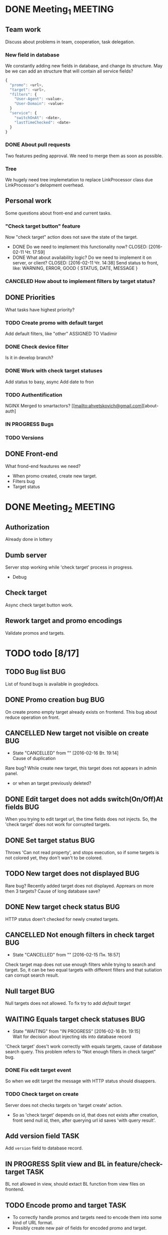 #+TAGS: BUG(b) TASK(t) MEETING(m) FEATURE(f)
* DONE Meeting_1						    :MEETING:
  CLOSED: [2016-02-10 Ср. 14:48]

** Team work
    Discuss about problems in team, cooperation, task delegation.

*** New field in database
We constantly adding new fields in database, and change its structure. 
May be we can add an structure that will contain all service fields?

#+BEGIN_SRC js
{
  "promo": <url>,
  "target": <url>,
  "filters": {
    "User-Agent": <value>,
    "User-Domain": <value>
  }
  "service": {
    "switchOnAt": <date>,
    "lastTimeChecked": <date>
  }
}
#+END_SRC

*** DONE About pull requests
    CLOSED: [2016-02-11 Чт. 17:58]
Two features peding approval. We need to merge them as soon as possible.

*** Tree
We hugely need tree implemetation to replace LinkProcessor class due LinkProcessor's delopment overhead.

** Personal work
Some questions about front-end and current tasks.

*** "Check target button" feature
Now "check target" action does not save the state of the target. 
- DONE Do we need to implement this functionality now?
     CLOSED: [2016-02-11 Чт. 17:59]
- DONE What about availability logic? Do we need to implement it on server, or client?
     CLOSED: [2016-02-11 Чт. 14:38]
     Send status to front, like: WARNING, ERROR, GOOD
     {
       STATUS,
       DATE,
       MESSAGE
     }

*** CANCELED How about to implement filters by target status?
     CLOSED: [2016-02-11 Чт. 14:39]
     
** DONE Priorities
    CLOSED: [2016-02-11 Чт. 14:44]
    What tasks have highest priority?

*** TODO Create promo with default target
    Add default filters, like "other"
    ASSIGNED TO Vladimir

*** DONE Check device filter
     CLOSED: [2016-02-11 Чт. 17:03]
     Is it in develop branch?
*** DONE Work with check target statuses
     CLOSED: [2016-02-17 Ср 12:32]
     Add status to basy, async
     Add date to fron
*** TODO Authentification
    NGINX
    Merged to smartactors?
    [[mailto:ahvetskovich@gmail.com][about-auth]
     
*** IN PROGRESS Bugs

*** TODO Versions     

** DONE Front-end
    CLOSED: [2016-02-11 Чт. 17:59]
    What frond-end feautures we need? 

    - When promo created, create new target.
    - Filters bug
    - Target status

* DONE Meeting_2						    :MEETING:
  CLOSED: [2016-02-15 Пн. 17:14]

** Authorization 
    Already done in lottery

** Dumb server
    Server stop working while 'check target' process in progress.
    - Debug

** Check target
    Async check target button work.

** Rework target and promo encodings
    Validate promos and targets.


* TODO todo [8/17]
** TODO Bug list							:BUG:
   List of found bugs is available in googledocs.

** DONE Promo creation bug						:BUG:
   CLOSED: [2016-02-29 Пн. 21:01]

   On create promo empty target already exists on frontend.
   This bug about reduce operation on front.

** CANCELLED New target not visible on create				:BUG:
   CLOSED: [2016-02-16 Вт. 19:14]
   - State "CANCELLED"  from ""           [2016-02-16 Вт. 19:14] \\
     Cause of duplication
   Rare bug? While create new target, this target does not appears in admin
   panel.
   - or when an target previously deleted?

** DONE Edit target does not adds switch(On/Off)At fields		:BUG:
   CLOSED: [2016-02-15 Пн. 19:00]
   When you trying to edit target url, the time fields does not injects. So, the 'check target' does not work for
   corrupted targets.

** DONE Set target status						:BUG:
   CLOSED: [2016-02-14 Вс. 20:04]
   Throws 'Can not read property', and stops execution, so if some targets is not colored yet, they don't wan't to be
   colored.

** TODO New target does not displayed					:BUG:
   Rare bug? Recently added target does not displayed. Apprears on more then 3 targets? Cause of long database save?

** DONE New target check status						:BUG:
   CLOSED: [2016-02-15 Пн. 18:57]
   HTTP status doen't checked for newly created targets.

** CANCELLED Not enough filters in check target				:BUG:
   CLOSED: [2016-02-15 Пн. 18:57]
   - State "CANCELLED"  from ""           [2016-02-15 Пн. 18:57]
   Check target map does not use enough filters while trying to search and target. So, it can be two equal targets with different filters and that sutiation can corrupt search result.

** Null target								:BUG:
   Null targets does not allowed.
   To fix try to add [[Default target][default target]]
   
** WAITING Equals target check statuses					:BUG:
   - State "WAITING"    from "IN PROGRESS"       [2016-02-16 Вт. 19:15] \\
     Wait for decision about injecting ids into database record
   'Check target' does't work correctly with equals targets, cause of database 
   search query. This problem refers to "Not enough filters in check target" bug.
   
*** DONE Fix edit target event
    CLOSED: [2016-02-17 Ср 12:56]
    So when we edit target the message with HTTP status should disappers.

*** TODO Check target on create
    Server does not checks targets on 'target create' action.

    - So as 'check target' depends on id, that does not exists after creation, front send null id, then, after querying url id saves 'with query result'.

** Add version field						       :TASK:
   DEADLINE: <2016-02-22 Пн>
   Add ~version~ field to database record.

** IN PROGRESS Split view and BL in feature/check-target 	       :TASK:
   BL not allowed in view, should extact BL function from view files on frontend.

** TODO Encode promo and target					       :TASK:
   - To correctly handle promos and targets need to encode them into some kind of URL format.
   - Possibly create new pair of fields for encoded promo and target.

** Authentification 						    :FEATURE:
  DEADLINE: <2016-02-22 Пн>
   Implement authentification by socail networks.

** Add switch(On/Off)At front implementation			    :FEATURE:
   Add some kind of input (like calendar) to allow users to change promo (target?) switch off date.

** IN PROGRESS Default target					    :FEATURE:
   User must create defaut target link on promo creating that will handle all 'unexpected' requests. 

*** TODO Check for availability
Check avalability when tryis to go to targets menu?

*** TODO Change view on save button click
Hide button, or just reload targets menu.

** TODO Fix inner strong type wrappers				    :FEATURE:
Now inner strong type wrapper does not supported by smartactors. Need to implement this functionality and change used wrappers.
